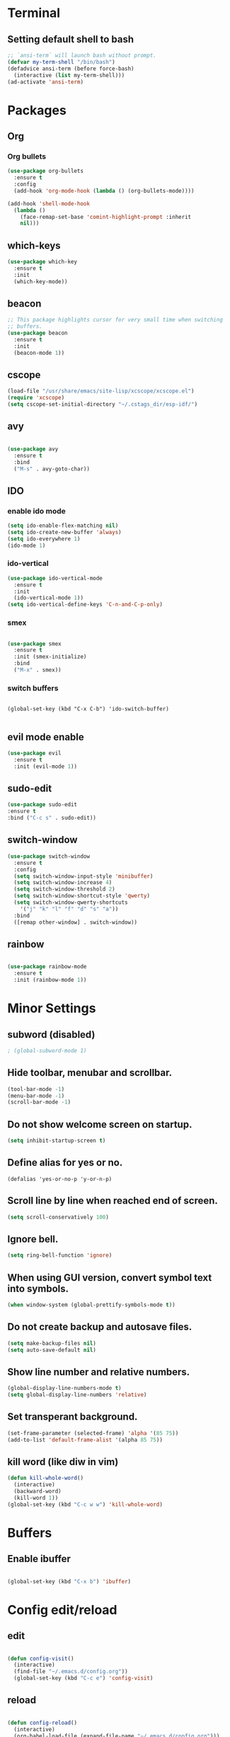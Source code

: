 * Terminal

** Setting default shell to bash

#+BEGIN_SRC emacs-lisp
  ;; `ansi-term` will launch bash without prompt.
  (defvar my-term-shell "/bin/bash")
  (defadvice ansi-term (before force-bash)
    (interactive (list my-term-shell)))
  (ad-activate 'ansi-term)
#+END_SRC


* Packages

** Org

*** Org bullets

#+BEGIN_SRC emacs-lisp
  (use-package org-bullets
    :ensure t
    :config
    (add-hook 'org-mode-hook (lambda () (org-bullets-mode))))

  (add-hook 'shell-mode-hook
	(lambda ()
	  (face-remap-set-base 'comint-highlight-prompt :inherit
	  nil)))
#+END_SRC

** which-keys

#+BEGIN_SRC emacs-lisp
  (use-package which-key
    :ensure t
    :init
    (which-key-mode))
#+END_SRC

** beacon

#+BEGIN_SRC emacs-lisp
;; This package highlights cursor for very small time when switching
;; buffers.
(use-package beacon
  :ensure t
  :init
  (beacon-mode 1))
#+END_SRC

** cscope
   
#+BEGIN_SRC emacs-lisp
  (load-file "/usr/share/emacs/site-lisp/xcscope/xcscope.el")
  (require 'xcscope)
  (setq cscope-set-initial-directory "~/.cstags_dir/esp-idf/")
#+END_SRC

** avy

#+BEGIN_SRC emacs-lisp

  (use-package avy
    :ensure t
    :bind
    ("M-s" . avy-goto-char))

#+END_SRC

** IDO
   
*** enable ido mode

#+BEGIN_SRC emacs-lisp
  (setq ido-enable-flex-matching nil)
  (setq ido-create-new-buffer 'always)
  (setq ido-everywhere 1)
  (ido-mode 1)
#+END_SRC


*** ido-vertical

#+BEGIN_SRC emacs-lisp
  (use-package ido-vertical-mode
    :ensure t
    :init
    (ido-vertical-mode 1))
  (setq ido-vertical-define-keys 'C-n-and-C-p-only)
#+END_SRC


*** smex

#+BEGIN_SRC emacs-lisp

  (use-package smex
    :ensure t
    :init (smex-initialize)
    :bind
    ("M-x" . smex))

#+END_SRC


*** switch buffers
#+BEGIN_SRC 

  (global-set-key (kbd "C-x C-b") 'ido-switch-buffer)

#+END_SRC

** evil mode enable
#+BEGIN_SRC emacs-lisp
  (use-package evil
    :ensure t
    :init (evil-mode 1))
#+END_SRC
** sudo-edit
#+BEGIN_SRC emacs-lisp
(use-package sudo-edit
:ensure t
:bind ("C-c s" . sudo-edit))
#+END_SRC
** switch-window
#+BEGIN_SRC emacs-lisp
  (use-package switch-window
    :ensure t
    :config
    (setq switch-window-input-style 'minibuffer)
    (setq switch-window-increase 4)
    (setq switch-window-threshold 2)
    (setq switch-window-shortcut-style 'qwerty)
    (setq switch-window-qwerty-shortcuts
	  '("j" "k" "l" "f" "d" "s" "a"))
    :bind
    ([remap other-window] . switch-window))
#+END_SRC

** rainbow
#+BEGIN_SRC emacs-lisp

  (use-package rainbow-mode
    :ensure t
    :init (rainbow-mode 1))

#+END_SRC


* Minor Settings

** subword (disabled)
#+BEGIN_SRC emacs-lisp
; (global-subword-mode 1)
#+END_SRC
** Hide toolbar, menubar and scrollbar.
#+BEGIN_SRC emacs-lisp
(tool-bar-mode -1)
(menu-bar-mode -1)
(scroll-bar-mode -1)
#+END_SRC
** Do not show welcome screen on startup.
#+BEGIN_SRC emacs-lisp
(setq inhibit-startup-screen t)
#+END_SRC
** Define alias for yes or no.
#+BEGIN_SRC emacs-lsip
    (defalias 'yes-or-no-p 'y-or-n-p)
#+END_SRC
** Scroll line by line when reached end of screen.
#+BEGIN_SRC emacs-lisp
    (setq scroll-conservatively 100)
#+END_SRC

** Ignore bell.
#+BEGIN_SRC emacs-lisp
    (setq ring-bell-function 'ignore)
#+END_SRC

** When using GUI version, convert symbol text into symbols.
#+BEGIN_SRC emacs-lisp
    (when window-system (global-prettify-symbols-mode t))
#+END_SRC

** Do not create backup and autosave files.
#+BEGIN_SRC emacs-lisp
    (setq make-backup-files nil)
    (setq auto-save-default nil)
#+END_SRC

** Show line number and relative numbers.
#+BEGIN_SRC emacs-lisp
    (global-display-line-numbers-mode t)
    (setq global-display-line-numbers 'relative)
#+END_SRC

** Set transperant background.
#+BEGIN_SRC emacs-lisp
    (set-frame-parameter (selected-frame) 'alpha '(85 75))
    (add-to-list 'default-frame-alist '(alpha 85 75))
#+END_SRC

** kill word (like diw in vim)
#+BEGIN_SRC emacs-lisp
  (defun kill-whole-word()
    (interactive)
    (backward-word)
    (kill-word 1))
  (global-set-key (kbd "C-c w w") 'kill-whole-word)
#+END_SRC


* Buffers

** Enable ibuffer
#+BEGIN_SRC emacs-lisp

(global-set-key (kbd "C-x b") 'ibuffer)

#+END_SRC


* Config edit/reload

** edit

#+BEGIN_SRC emacs-lisp

  (defun config-visit()
    (interactive)
    (find-file "~/.emacs.d/config.org"))
    (global-set-key (kbd "C-c e") 'config-visit)

#+END_SRC

** reload

#+BEGIN_SRC emacs-lisp

  (defun config-reload()
    (interactive)
    (org-babel-load-file (expand-file-name "~/.emacs.d/config.org")))
  (global-set-key (kbd "C-c r") 'config-reload)

#+END_SRC


* window splitting function
#+BEGIN_SRC emacs-lisp

  (defun split-and-follow-horizontally()
    (interactive)
    (split-window-below)
    (balance-windows)
    (other-window 1))
    (global-set-key (kbd "C-x 2") 'split-and-follow-horizontally)

  (defun split-and-follow-vertically()
    (interactive)
    (split-window-right)
    (balance-windows)
    (other-window 1))
    (global-set-key (kbd "C-x 3") 'split-and-follow-vertically)

#+END_SRC
